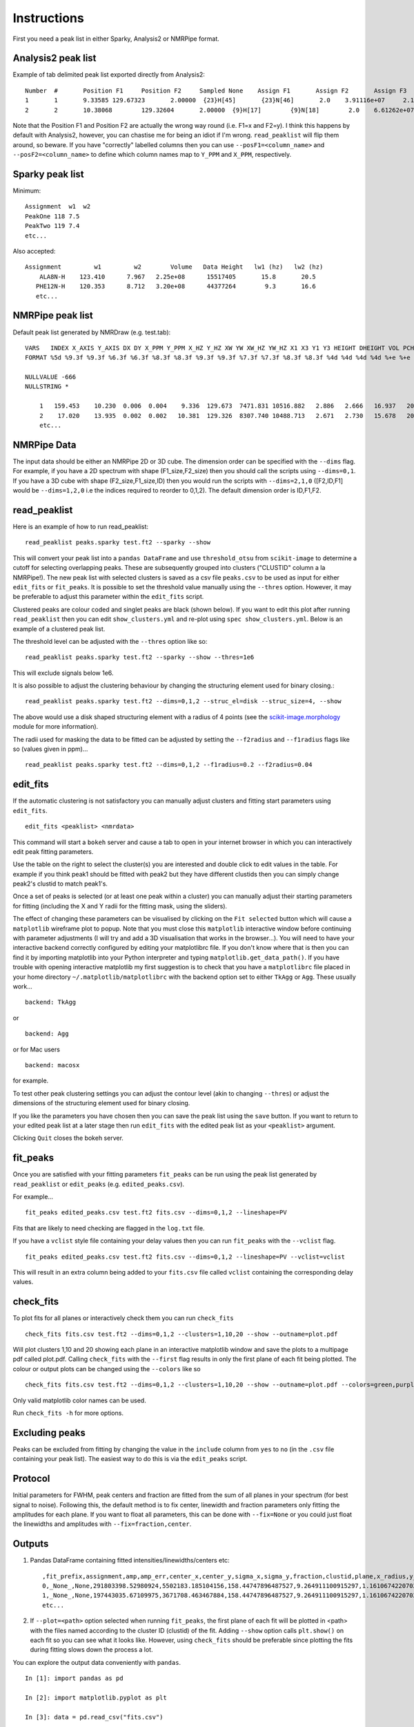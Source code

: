 ============
Instructions
============

First you need a peak list in either Sparky, Analysis2 or NMRPipe format.

Analysis2 peak list
-------------------

Example of tab delimited peak list exported directly from Analysis2::


        Number  #       Position F1     Position F2     Sampled None    Assign F1       Assign F2       Assign F3       Height  Volume  Line Width F1 (Hz)  Line Width F2 (Hz)      Line Width F3 (Hz)      Merit   Details Fit Method      Vol. Method
        1       1       9.33585 129.67323       2.00000  {23}H[45]       {23}N[46]       2.0    3.91116e+07     2.14891e+08     15.34578        19.24590    None    1.00000 None    parabolic       box sum
        2       2       10.38068        129.32604       2.00000  {9}H[17]        {9}N[18]        2.0    6.61262e+07     3.58137e+08     15.20785        19.76284        None    1.00000 None    parabolic       box sum



Note that the Position F1 and Position F2 are actually the wrong way round (i.e. F1=x and F2=y). I think this happens by default with Analysis2, however, you can chastise me for being an idiot if I'm wrong.
``read_peaklist`` will flip them around, so beware.
If you have "correctly" labelled columns then you can use ``--posF1=<column_name>`` and ``--posF2=<column_name>`` to define which column names map to ``Y_PPM`` and ``X_PPM``, respectively.


Sparky peak list
----------------

Minimum::

        Assignment  w1  w2
        PeakOne 118 7.5
        PeakTwo 119 7.4
        etc...


Also accepted::

      Assignment         w1         w2        Volume   Data Height   lw1 (hz)   lw2 (hz)
          ALA8N-H    123.410      7.967   2.25e+08      15517405       15.8       20.5
         PHE12N-H    120.353      8.712   3.20e+08      44377264        9.3       16.6
         etc...


NMRPipe peak list
-----------------

Default peak list generated by NMRDraw (e.g. test.tab)::

        VARS   INDEX X_AXIS Y_AXIS DX DY X_PPM Y_PPM X_HZ Y_HZ XW YW XW_HZ YW_HZ X1 X3 Y1 Y3 HEIGHT DHEIGHT VOL PCHI2 TYPE ASS CLUSTID MEMCNT
        FORMAT %5d %9.3f %9.3f %6.3f %6.3f %8.3f %8.3f %9.3f %9.3f %7.3f %7.3f %8.3f %8.3f %4d %4d %4d %4d %+e %+e %+e %.5f %d %s %4d %4d

        NULLVALUE -666
        NULLSTRING *

            1   159.453    10.230  0.006  0.004    9.336  129.673  7471.831 10516.882   2.886   2.666   16.937   20.268  159  160    9   11 +2.564241e+07 +2.505288e+04 +1.122633e+08 0.00000 1 None    1    1
            2    17.020    13.935  0.002  0.002   10.381  129.326  8307.740 10488.713   2.671   2.730   15.678   20.752   16   18   13   15 +4.326169e+07 +2.389882e+04 +2.338556e+08 0.00000 1 None    2    1
            etc...


NMRPipe Data
------------

The input data should be either an NMRPipe 2D or 3D cube. The dimension order can be specified with the ``--dims`` flag.
For example, if you have a 2D spectrum with shape (F1_size,F2_size) then you should call the scripts using ``--dims=0,1``.
If you have a 3D cube with shape (F2_size,F1_size,ID) then you would run the scripts with ``--dims=2,1,0`` ([F2,ID,F1]
would be ``--dims=1,2,0`` i.e the indices required to reorder to 0,1,2).
The default dimension order is ID,F1,F2.


read_peaklist
-------------

Here is an example of how to run read_peaklist::

        read_peaklist peaks.sparky test.ft2 --sparky --show


This will convert your peak list into a ``pandas DataFrame`` and use ``threshold_otsu`` from ``scikit-image`` to determine a cutoff for selecting overlapping peaks.
These are subsequently grouped into clusters ("CLUSTID" column a la NMRPipe!).
The new peak list with selected clusters is saved as a csv file ``peaks.csv`` to be used as input for either
``edit_fits`` or ``fit_peaks``.
It is possible to set the threshold value manually using the ``--thres`` option. However, it may be preferable to adjust this parameter within the ``edit_fits`` script.


Clustered peaks are colour coded and singlet peaks are black (shown below).
If you want to edit this plot after running ``read_peaklist`` then you can edit ``show_clusters.yml`` and re-plot using
``spec show_clusters.yml``. Below is an example of a clustered peak list.

.. image:: ../../../images/clusters.png

The threshold level can be adjusted with the ``--thres`` option like so::

        read_peaklist peaks.sparky test.ft2 --sparky --show --thres=1e6

This will exclude signals below 1e6.

It is also possible to adjust the clustering behaviour by changing the structuring element used for binary closing.::

        read_peaklist peaks.sparky test.ft2 --dims=0,1,2 --struc_el=disk --struc_size=4, --show

The above would use a disk shaped structuring element with a radius of 4 points (see the `scikit-image.morphology <http://scikit-image.org/docs/dev/api/skimage.morphology.html>`_ module for more information).

The radii used for masking the data to be fitted can be adjusted by setting the ``--f2radius`` and ``--f1radius`` flags like so (values given in ppm)... ::

        read_peaklist peaks.sparky test.ft2 --dims=0,1,2 --f1radius=0.2 --f2radius=0.04


edit_fits
---------

If the automatic clustering is not satisfactory you can manually adjust clusters and fitting start parameters using ``edit_fits``. ::

        edit_fits <peaklist> <nmrdata>

This command will start a ``bokeh`` server and cause a tab to open in your internet browser in which you can interactively edit peak fitting parameters.

.. image:: ../bokeh.png

Use the table on the right to select the cluster(s) you are interested and double click to edit values in the table.
For example if you think peak1 should be fitted with peak2 but they have different clustids then you can simply change peak2's clustid to match peak1's.

Once a set of peaks is selected (or at least one peak within a cluster) you can manually adjust their starting
parameters for fitting (including the X and Y radii for the fitting mask, using the sliders).

The effect of changing these parameters can be visualised by clicking on the ``Fit selected`` button which will cause a ``matplotlib`` wireframe plot to popup. Note that you must close this ``matplotlib`` interactive window before continuing with parameter adjustments (I will try and add a 3D visualisation that works in the browser...).
You will need to have your interactive backend correctly configured by editing your matplotlibrc file. If you don't know where that is then you can find it by importing matplotlib into your Python interpreter and typing ``matplotlib.get_data_path()``. If you have trouble with opening interactive matplotlib my first suggestion is to check that you have a ``matplotlibrc`` file placed in your home directory ``~/.matplotlib/matplotlibrc`` with the backend option set to either ``TkAgg`` or ``Agg``. These usually work... ::

    backend: TkAgg

 
or ::

    backend: Agg


or for Mac users ::

    backend: macosx


for example.

To test other peak clustering settings you can adjust the contour level (akin to changing ``--thres``) or adjust the dimensions of the structuring element used for binary closing.

.. image:: ../../../images/fit.png

If you like the parameters you have chosen then you can save the peak list using the ``save`` button. If you want to return to your edited peak
list at a later stage then run ``edit_fits`` with the edited peak list as your ``<peaklist>`` argument.

Clicking ``Quit`` closes the bokeh server.

fit_peaks
---------

Once you are satisfied with your fitting parameters ``fit_peaks`` can be run using the peak list generated by ``read_peaklist`` or ``edit_peaks`` (e.g. ``edited_peaks.csv``).

For example... ::

        fit_peaks edited_peaks.csv test.ft2 fits.csv --dims=0,1,2 --lineshape=PV


Fits that are likely to need checking are flagged in the ``log.txt`` file.

If you have a ``vclist`` style file containing your delay values then you can run
``fit_peaks`` with the ``--vclist`` flag. ::

        fit_peaks edited_peaks.csv test.ft2 fits.csv --dims=0,1,2 --lineshape=PV --vclist=vclist


This will result in an extra column being added to your ``fits.csv`` file called ``vclist`` containing the corresponding delay values.

check_fits
----------

To plot fits for all planes or interactively check them you can run ``check_fits`` ::

        check_fits fits.csv test.ft2 --dims=0,1,2 --clusters=1,10,20 --show --outname=plot.pdf

Will plot clusters 1,10 and 20 showing each plane in an interactive matplotlib window and save the plots to a multipage pdf called plot.pdf. Calling ``check_fits`` with the ``--first`` flag results in only the first plane of each fit being plotted. The colour or output plots can be changed using the ``--colors`` like so ::

        check_fits fits.csv test.ft2 --dims=0,1,2 --clusters=1,10,20 --show --outname=plot.pdf --colors=green,purple


Only valid matplotlib color names can be used.

Run ``check_fits -h`` for more options.


Excluding peaks
---------------

Peaks can be excluded from fitting by changing the value in the ``include`` column from ``yes`` to ``no`` (in the ``.csv`` file containing your peak list). The easiest way to do this is via the ``edit_peaks`` script.


Protocol
--------

Initial parameters for FWHM, peak centers and fraction are fitted from the sum of all planes in your spectrum (for best signal to noise). Following this, the default method is to fix center, linewidth and fraction parameters only fitting the amplitudes for each plane. If you want to float all parameters, this can be done with ``--fix=None`` or you could just float the linewidths and amplitudes with ``--fix=fraction,center``.


Outputs
-------

1. Pandas DataFrame containing fitted intensities/linewidths/centers etc::

        ,fit_prefix,assignment,amp,amp_err,center_x,center_y,sigma_x,sigma_y,fraction,clustid,plane,x_radius,y_radius,x_radius_ppm,y_radius_ppm,lineshape,fwhm_x,fwhm_y,center_x_ppm,center_y_ppm,sigma_x_ppm,sigma_y_ppm,fwhm_x_ppm,fwhm_y_ppm,fwhm_x_hz,fwhm_y_hz
        0,_None_,None,291803398.52980924,5502183.185104156,158.44747896487527,9.264911100915297,1.1610674220702277,1.160506074898704,0.0,1,0,4.773,3.734,0.035,0.35,G,2.3221348441404555,2.321012149797408,9.336283145411077,129.6698850201278,0.008514304888101518,0.10878688239041588,0.017028609776203036,0.21757376478083176,13.628064792721176,17.645884354478063
        1,_None_,None,197443035.67109975,3671708.463467884,158.44747896487527,9.264911100915297,1.1610674220702277,1.160506074898704,0.0,1,1,4.773,3.734,0.035,0.35,G,2.3221348441404555,2.321012149797408,9.336283145411077,129.6698850201278,0.008514304888101518,0.10878688239041588,0.017028609776203036,0.21757376478083176,13.628064792721176,17.645884354478063
        etc...

2. If ``--plot=<path>`` option selected when running ``fit_peaks``, the first plane of each fit will be plotted in <path> with the files named according to the cluster ID (clustid) of the fit. Adding ``--show`` option calls ``plt.show()`` on each fit so you can see what it looks like. However, using ``check_fits`` should be preferable since plotting the fits during fitting slows down the process a lot.

You can explore the output data conveniently with ``pandas``. ::

        In [1]: import pandas as pd

        In [2]: import matplotlib.pyplot as plt

        In [3]: data = pd.read_csv("fits.csv")

        In [4]: groups = data.groupby("assignment")

        In [5]: for ind, group in groups:
           ...:     plt.errorbar(group.vclist,group.amp,yerr=group.amp_err,fmt="o",label=group.assignment.iloc[0])
           ...:     plt.legend()
           ...:     plt.show()


